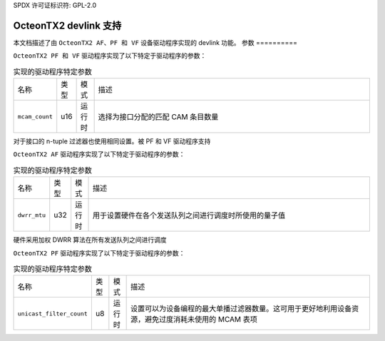 SPDX 许可证标识符: GPL-2.0

=========================
OcteonTX2 devlink 支持
=========================

本文档描述了由 ``OcteonTX2 AF、PF 和 VF`` 设备驱动程序实现的 devlink 功能。
参数
==========

``OcteonTX2 PF 和 VF`` 驱动程序实现了以下特定于驱动程序的参数：

.. list-table:: 实现的驱动程序特定参数
   :widths: 5 5 5 85

   * - 名称
     - 类型
     - 模式
     - 描述
   * - ``mcam_count``
     - u16
     - 运行时
     - 选择为接口分配的匹配 CAM 条目数量
对于接口的 n-tuple 过滤器也使用相同设置。被 PF 和 VF 驱动程序支持

``OcteonTX2 AF`` 驱动程序实现了以下特定于驱动程序的参数：

.. list-table:: 实现的驱动程序特定参数
   :widths: 5 5 5 85

   * - 名称
     - 类型
     - 模式
     - 描述
   * - ``dwrr_mtu``
     - u32
     - 运行时
     - 用于设置硬件在各个发送队列之间进行调度时所使用的量子值
硬件采用加权 DWRR 算法在所有发送队列之间进行调度

``OcteonTX2 PF`` 驱动程序实现了以下特定于驱动程序的参数：

.. list-table:: 实现的驱动程序特定参数
   :widths: 5 5 5 85

   * - 名称
     - 类型
     - 模式
     - 描述
   * - ``unicast_filter_count``
     - u8
     - 运行时
     - 设置可以为设备编程的最大单播过滤器数量。这可用于更好地利用设备资源，避免过度消耗未使用的 MCAM 表项
